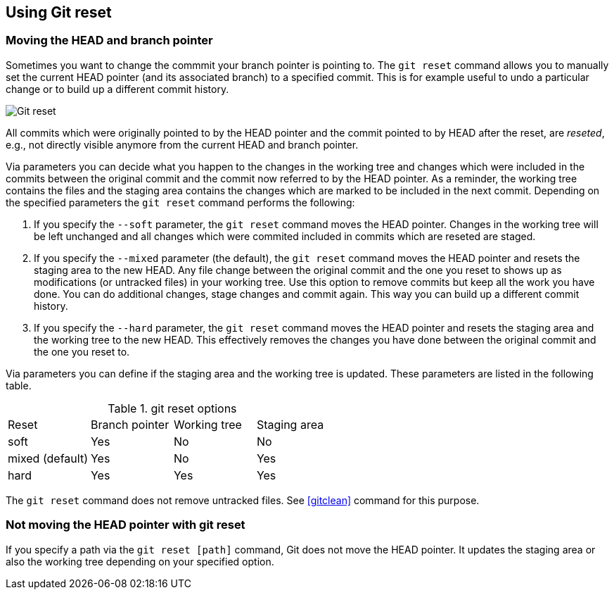 [[resetcommitsdef]]
== Using Git reset
 
[[movebranchpointer]]
=== Moving the HEAD and branch pointer
(((git reset)))
Sometimes you want to change
the commmit your branch pointer is pointing to. The `git reset` command
allows you to manually set the current HEAD pointer (and its associated
branch) to a specified commit. This is for example useful to undo a
particular change or to build up a different commit history.

image::gitreset10.png[Git reset] 

All commits which
were originally pointed to by the HEAD pointer and the commit pointed to
by HEAD after the reset, are _reseted_, e.g., not directly visible
anymore from the current HEAD and branch pointer.

Via parameters you can decide what you happen to the changes in the
working tree and changes which were included in the commits between the
original commit and the commit now referred to by the HEAD pointer. As a
reminder, the working tree contains the files and the staging area
contains the changes which are marked to be included in the next commit.
Depending on the specified parameters the `git reset` command performs
the following:

1.  If you specify the `--soft` parameter, the `git reset` command moves
the HEAD pointer. Changes in the working tree will be left unchanged and
all changes which were commited included in commits which are reseted
are staged.
2.  If you specify the `--mixed` parameter (the default), the
`git reset` command moves the HEAD pointer and resets the staging area
to the new HEAD. Any file change between the original commit and the one
you reset to shows up as modifications (or untracked files) in your
working tree. Use this option to remove commits but keep all the work
you have done. You can do additional changes, stage changes and commit
again. This way you can build up a different commit history.
3.  If you specify the `--hard` parameter, the `git reset` command moves
the HEAD pointer and resets the staging area and the working tree to the
new HEAD. This effectively removes the changes you have done between the
original commit and the one you reset to.

Via parameters you can define if the staging area and the working tree is updated. 
These parameters are listed in the following table.

.git reset options
|====
|Reset |Branch pointer |Working tree |Staging area
|soft |Yes |No |No
|mixed (default) |Yes |No |Yes
|hard |Yes |Yes |Yes
|====

The `git reset` command does not remove untracked files. See <<gitclean>> command for this purpose.

[[resetcommit_path]]
=== Not moving the HEAD pointer with git reset

If you specify a path via the `git reset [path]` command, Git does not move the HEAD pointer. 
It updates the staging area or also the working tree depending on your specified option.

